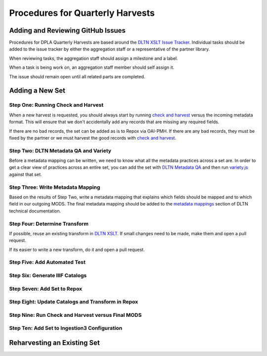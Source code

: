 =================================
Procedures for Quarterly Harvests
=================================

----------------------------------
Adding and Reviewing GitHub Issues
----------------------------------

Procedures for DPLA Quarterly Harvests are based around the `DLTN XSLT Issue Tracker <https://github.com/digitallibraryoftennessee/dltn_Xslt/issues>`_.
Individual tasks should be added to the issue tracker by either the aggregation staff or a representative of the partner
library.

When reviewing tasks, the aggregation staff should assign a milestone and a label.

When a task is being work on, an aggregation staff member should self assign it.

The issue should remain open until all related parts are completed.

----------------
Adding a New Set
----------------

Step One: Running Check and Harvest
===================================

When a new harvest is requested, you should always start by running `check and harvest <https://github.com/DigitalLibraryofTennessee/check_and_harvest>`_
versus the incoming metadata format.  This will ensure that we don't accidentally add any records that are missing any
required fields.

If there are no bad records, the set can be added as is to Repox via OAI-PMH.  If there are any bad records, they must
be fixed by the partner or we must harvest the good records with `check and harvest <https://github.com/DigitalLibraryofTennessee/check_and_harvest>`_.

Step Two: DLTN Metadata QA and Variety
======================================

Before a metadata mapping can be written, we need to know what all the metadata practices across a set are. In order to
get a clear view of practices across an entire set, you can add the set with `DLTN Metadata QA <https://github.com/markpbaggett/dltn_metadata_QA>`_
and then run `variety.js <https://github.com/variety/variety>`_ against that set.

Step Three: Write Metadata Mapping
==================================

Based on the results of Step Two, write a metadata mapping that explains which fields should be mapped and to which field
in our outgoing MODS.  The final metadata mapping should be added to the `metadata mappings <https://dltn-technical-docs.readthedocs.io/en/latest/#metadata-mappings>`_
section of DLTN technical documentation.

Step Four: Determine Transform
==============================

If possible, reuse an existing transform in `DLTN XSLT <https://github.com/DigitalLibraryofTennessee/DLTN_XSLT/tree/master/XSLT>`_.
If small changes need to be made, make them and open a pull request.

If its easier to write a new transform, do it and open a pull request.

Step Five: Add Automated Test
=============================

Step Six: Generate IIIF Catalogs
================================

Step Seven: Add Set to Repox
============================

Step Eight: Update Catalogs and Transform in Repox
==================================================

Step Nine: Run Check and Harvest versus Final MODS
==================================================

Step Ten: Add Set to Ingestion3 Configuration
=============================================


----------------------------
Reharvesting an Existing Set
----------------------------



